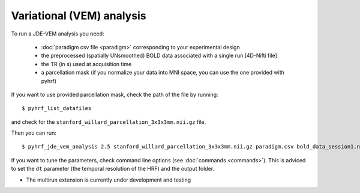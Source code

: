 .. _vem_analysis:

Variational (VEM) analysis
**************************

To run a JDE-VEM analysis you need:

  - :doc:`paradigm csv file <paradigm>` corresponding to your experimental design
  - the preprocessed (spatially UNsmoothed) BOLD data associated with a single run [4D-Nifti file]
  - the TR (in s) used at acquisition time
  - a parcellation mask (if you normalize your data into MNI space, you can use the one provided with pyhrf)

If you want to use provided parcellation mask, check the path of the file by running::

    $ pyhrf_list_datafiles

and check for the ``stanford_willard_parcellation_3x3x3mm.nii.gz`` file.

Then you can run::

    $ pyhrf_jde_vem_analysis 2.5 stanford_willard_parcellation_3x3x3mm.nii.gz paradigm.csv bold_data_session1.nii

If you want to tune the parameters, check command line options (see :doc:`commands <commands>`).
This is adviced to set the ``dt`` parameter (the temporal resolution of the HRF) and the output folder.

* The multirun extension is currently under development and testing

